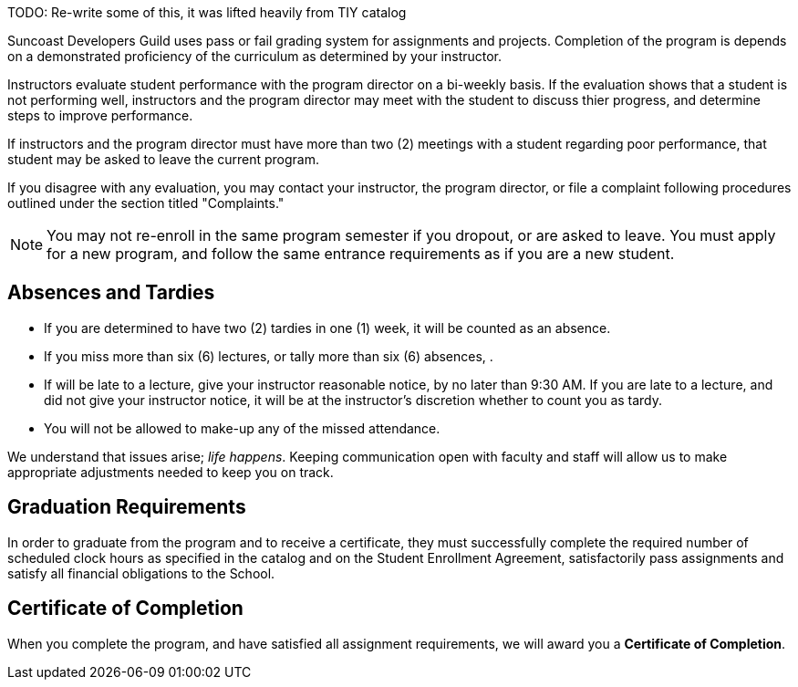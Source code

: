 TODO: Re-write some of this, it was lifted heavily from TIY catalog

Suncoast Developers Guild uses pass or fail grading system for assignments and projects. Completion of the program is depends on a demonstrated proficiency of the curriculum as determined by your instructor.

Instructors evaluate student performance with the program director on a bi-weekly basis. If the evaluation shows that a student is not performing well, instructors and the program director may meet with the student to discuss thier progress, and determine steps to improve performance.

If instructors and the program director must have more than two (2) meetings with a student regarding poor performance, that student may be asked to leave the current program.

If you disagree with any evaluation, you may contact your instructor, the program director, or file a complaint following procedures outlined under the section titled "Complaints."

NOTE: You may not re-enroll in the same program semester if you dropout, or are asked to leave. You must apply for a new program, and follow the same entrance requirements as if you are a new student.

== Absences and Tardies

- If you are determined to have two (2) tardies in one (1) week, it will be counted as an absence.
- If you miss more than six (6) lectures, or tally more than six (6) absences, .
- If will be late to a lecture, give your instructor reasonable notice, by no later than 9:30 AM. If you are late to a lecture, and did not give your instructor notice, it will be at the instructor's discretion whether to count you as tardy.
- You will not be allowed to make-up any of the missed attendance.

We understand that issues arise; _life happens_. Keeping communication open with faculty and staff will allow us to make appropriate adjustments needed to keep you on track.

== Graduation Requirements

In order to graduate from the program and to receive a certificate, they must successfully complete the required number of scheduled clock hours as specified in the catalog and on the Student Enrollment Agreement, satisfactorily pass assignments and satisfy all financial obligations to the School.

== Certificate of Completion

When you complete the program, and have satisfied all assignment requirements, we will award you a *Certificate of Completion*.